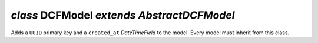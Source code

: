 .. _DCFModel:


`class` DCFModel `extends AbstractDCFModel`
===============================================

Adds a ``UUID`` primary key and a ``created_at`` `DateTimeField` to the model.
Every model must inherit from this class.
